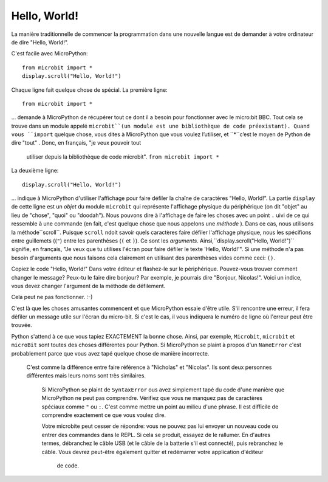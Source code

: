Hello, World!
-------------

La manière traditionnelle de commencer la programmation dans une nouvelle
langue est de demander à votre ordinateur de dire "Hello, World!".

.. image:: ../scroll-hello.gif

C'est facile avec MicroPython::

    from microbit import *
    display.scroll("Hello, World!")

Chaque ligne fait quelque chose de spécial. La première ligne::

    from microbit import *

... demande à MicroPython de récupérer tout ce dont il a besoin pour
fonctionner avec le micro:bit BBC. Tout cela se trouve dans un module appelé
``microbit``(un module est une bibliothèque de code préexistant). Quand vous
``import`` quelque chose, vous dites à MicroPython que vous voulez l’utiliser, et
``*``c’est le moyen de Python de dire "tout" . Donc, en français, "je veux pouvoir tout
 utiliser depuis la bibliothèque de code microbit". ``from microbit import *``

La deuxième ligne::

    display.scroll("Hello, World!")

... indique à MicroPython d'utiliser l'affichage pour faire défiler la chaîne de caractères "Hello, World!".
La partie ``display`` de cette ligne est un *objet* du module ``microbit``
qui représente l'affichage physique du périphérique (on dit "objet" au lieu de
"chose", "quoi" ou "doodah"). Nous pouvons dire à l'affichage de faire les
choses avec un point ``.`` uivi de ce qui ressemble à une commande
(en fait, c'est quelque chose que nous appelons une *méthode* ). Dans ce
cas, nous utilisons la méthode``scroll``. Puisque ``scroll`` ndoit savoir
quels caractères faire défiler l'affichage physique, nous les spécifions
entre guillemets ((``"``) entre les parenthèses (``(`` et ``)``). Ce sont
les *arguments*. Ainsi,``display.scroll("Hello, World!")`` signifie, en
français, "Je veux que tu utilises l'écran pour faire défiler le texte
'Hello, World!'". Si une méthode n'a pas besoin d'arguments que nous
faisons cela clairement en utilisant des parenthèses vides comme ceci: ``()``.

Copiez le code "Hello, World!" Dans votre éditeur et flashez-le sur le
périphérique. Pouvez-vous trouver comment changer le message? Peux-tu le faire
dire bonjour? Par exemple, je pourrais dire "Bonjour, Nicolas!". Voici un
indice, vous devez changer l'argument de la méthode de défilement.

.. warning::

Cela peut ne pas fonctionner. :-)

C'est là que les choses amusantes commencent et que MicroPython essaie d'être utile.
S'il rencontre une erreur, il fera défiler un message utile sur l'écran du
micro-bit. Si c'est le cas, il vous indiquera le numéro de ligne où l'erreur
peut être trouvée.

Python s'attend à ce que vous tapiez EXACTEMENT la bonne chose. Ainsi, par
exemple, ``Microbit``, ``microbit`` et ``microBit`` sont toutes des choses
différentes pour Python. Si MicroPython se plaint à propos d'un ``NameError``
c'est probablement parce que vous avez tapé quelque chose de manière incorrecte.
 C'est comme la différence entre faire référence à "Nicholas" et "Nicolas".
 Ils sont deux personnes différentes mais leurs noms sont très similaires.

    Si MicroPython se plaint de ``SyntaxError`` ous avez simplement tapé du
    code d'une manière que MicroPython ne peut pas comprendre. Vérifiez que
    vous ne manquez pas de caractères spéciaux comme ``"`` ou ``:``.  C'est
    comme mettre un point au milieu d'une phrase. Il est difficile de comprendre
    exactement ce que vous voulez dire.

    Votre microbite peut cesser de répondre: vous ne pouvez pas lui envoyer un
    nouveau code ou entrer des commandes dans le REPL. Si cela se produit,
    essayez de le rallumer. En d'autres termes, débranchez le câble USB (et le
    câble de la batterie s'il est connecté), puis rebranchez le câble. Vous
    devrez peut-être également quitter et redémarrer votre application d'éditeur
     de code.
